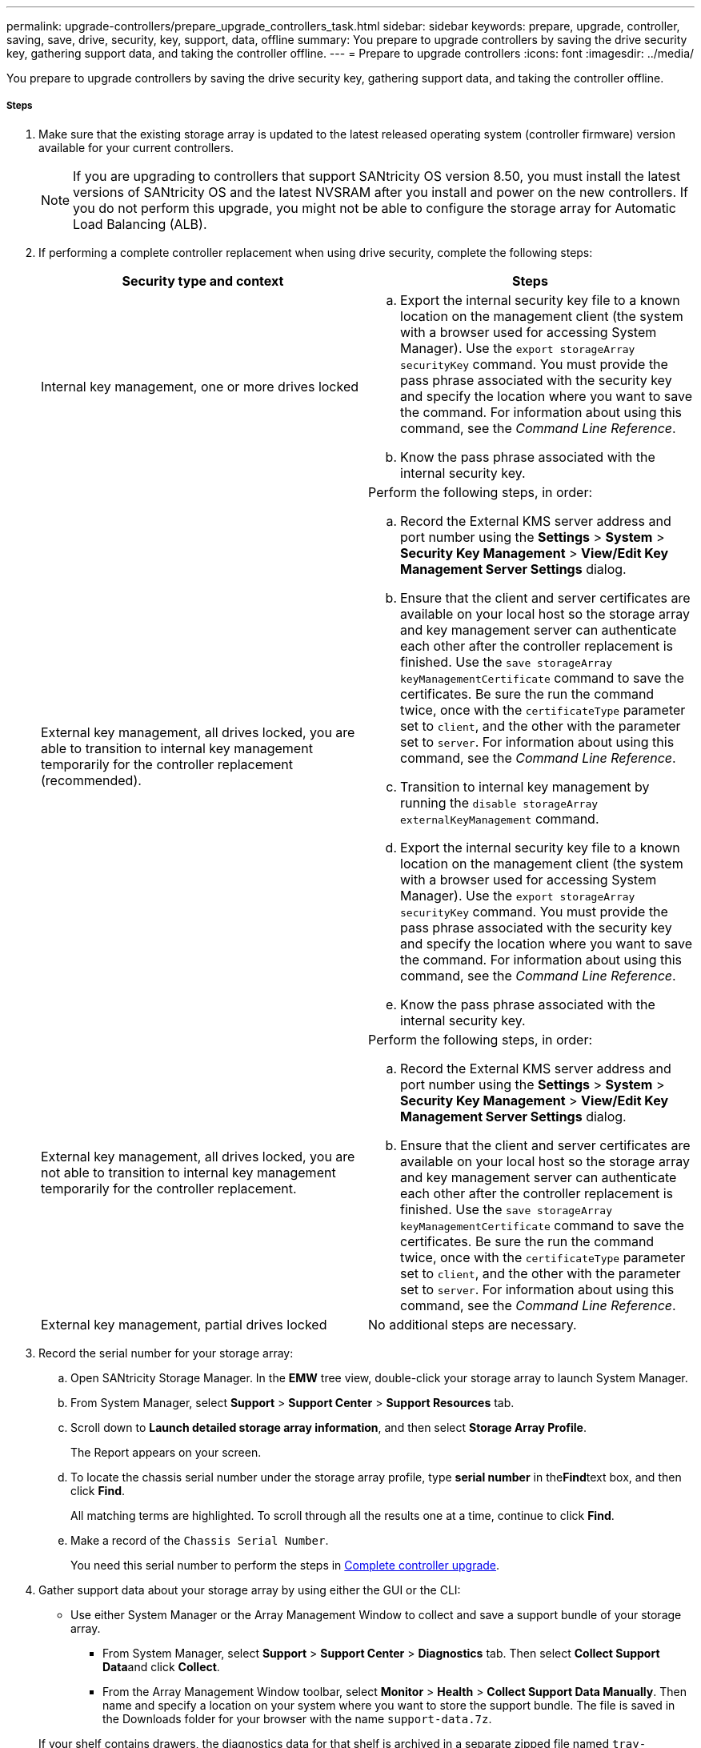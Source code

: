 ---
permalink: upgrade-controllers/prepare_upgrade_controllers_task.html
sidebar: sidebar
keywords: prepare, upgrade, controller, saving, save, drive, security, key, support, data, offline
summary: You prepare to upgrade controllers by saving the drive security key, gathering support data, and taking the controller offline.
---
= Prepare to upgrade controllers
:icons: font
:imagesdir: ../media/

[.lead]
You prepare to upgrade controllers by saving the drive security key, gathering support data, and taking the controller offline.

===== Steps

. Make sure that the existing storage array is updated to the latest released operating system (controller firmware) version available for your current controllers.
+
NOTE: If you are upgrading to controllers that support SANtricity OS version 8.50, you must install the latest versions of SANtricity OS and the latest NVSRAM after you install and power on the new controllers. If you do not perform this upgrade, you might not be able to configure the storage array for Automatic Load Balancing (ALB).

. If performing a complete controller replacement when using drive security, complete the following steps:
+
[options="header"]
|===
| Security type and context| Steps
a|
Internal key management, one or more drives locked
a|

 .. Export the internal security key file to a known location on the management client (the system with a browser used for accessing System Manager). Use the `export storageArray securityKey` command. You must provide the pass phrase associated with the security key and specify the location where you want to save the command. For information about using this command, see the _Command Line Reference_.
 .. Know the pass phrase associated with the internal security key.

a|
External key management, all drives locked, you are able to transition to internal key management temporarily for the controller replacement (recommended).
a|
Perform the following steps, in order:

 .. Record the External KMS server address and port number using the *Settings* > *System* > *Security Key Management* > *View/Edit Key Management Server Settings* dialog.
 .. Ensure that the client and server certificates are available on your local host so the storage array and key management server can authenticate each other after the controller replacement is finished. Use the `save storageArray keyManagementCertificate` command to save the certificates. Be sure the run the command twice, once with the `certificateType` parameter set to `client`, and the other with the parameter set to `server`. For information about using this command, see the _Command Line Reference_.
 .. Transition to internal key management by running the `disable storageArray externalKeyManagement` command.
 .. Export the internal security key file to a known location on the management client (the system with a browser used for accessing System Manager). Use the `export storageArray securityKey` command. You must provide the pass phrase associated with the security key and specify the location where you want to save the command. For information about using this command, see the _Command Line Reference_.
 .. Know the pass phrase associated with the internal security key.

a|
External key management, all drives locked, you are not able to transition to internal key management temporarily for the controller replacement.
a|
Perform the following steps, in order:

 .. Record the External KMS server address and port number using the *Settings* > *System* > *Security Key Management* > *View/Edit Key Management Server Settings* dialog.
 .. Ensure that the client and server certificates are available on your local host so the storage array and key management server can authenticate each other after the controller replacement is finished. Use the `save storageArray keyManagementCertificate` command to save the certificates. Be sure the run the command twice, once with the `certificateType` parameter set to `client`, and the other with the parameter set to `server`. For information about using this command, see the _Command Line Reference_.

a|
External key management, partial drives locked
a|
No additional steps are necessary.
|===

. Record the serial number for your storage array:
 .. Open SANtricity Storage Manager. In the *EMW* tree view, double-click your storage array to launch System Manager.
 .. From System Manager, select *Support* > *Support Center* > *Support Resources* tab.
 .. Scroll down to *Launch detailed storage array information*, and then select *Storage Array Profile*.
+
The Report appears on your screen.

 .. To locate the chassis serial number under the storage array profile, type *serial number* in the**Find**text box, and then click *Find*.
+
All matching terms are highlighted. To scroll through all the results one at a time, continue to click *Find*.

 .. Make a record of the `Chassis Serial Number`.
+
You need this serial number to perform the steps in link:upgrade-controllers/complete_upgrade_controllers_task.html[Complete controller upgrade].
. Gather support data about your storage array by using either the GUI or the CLI:
 ** Use either System Manager or the Array Management Window to collect and save a support bundle of your storage array.
  *** From System Manager, select *Support* > *Support Center* > *Diagnostics* tab. Then select **Collect Support Data**and click *Collect*.
  *** From the Array Management Window toolbar, select *Monitor* > *Health* > *Collect Support Data Manually*. Then name and specify a location on your system where you want to store the support bundle.
The file is saved in the Downloads folder for your browser with the name `support-data.7z`.

+
If your shelf contains drawers, the diagnostics data for that shelf is archived in a separate zipped file named `tray-componet-state-capture.7z`.
 ** Use the CLI to run the save storageArray supportDatacommand to gather comprehensive support data about the storage array.
*Note:* Gathering support data can temporarily impact performance on your storage array.
. Ensure that no I/O operations are occurring between the storage array and all connected hosts:
 ** Stop all processes that involve the LUNs mapped from the storage to the hosts.
 ** Ensure that no applications are writing data to any LUNs mapped from the storage to the hosts.
 ** Unmount all file systems associated with volumes on the array.
*Note:* The exact steps to stop host I/O operations depend on the host operating system and the configuration, which are beyond the scope of these instructions. If you are not sure how to stop host I/O operations in your environment, consider shutting down the host.

+
IMPORTANT: *Possible data loss* -- If you continue this procedure while I/O operations are occurring, you might lose data.
. If the storage array participates in a mirroring relationship, stop all host I/O operations on the secondary storage array.
. If you are using asynchronous or synchronous mirroring, delete any mirrored pairs and deactivate any mirroring relationships through the System Manager or the Array Management window.
. If there is a thin provisioned volume that is reported to the host as a thin volume and the old array is running firmware (8.25 firmware or above) that supports the UNMAP feature, disable Write Back Caching for all thin volumes:
 .. From System Manager, select *Storage* > *Volumes*.
 .. Select any volume, and then select *More* > *Change cache settings*.
+
The Change Cache Setting dialog box appears. All volumes on the storage array appear in this dialog box.

 .. Select the *Basic* tab and change the settings for read caching and write caching.
 .. Click *Save*.
 .. Wait five minutes to allow any data in cache memory to be flushed to disk.
. If the Security Assertion Markup Language (SAML) is enabled on the controller, disable the SAML authentication.
+
NOTE: After SAML is enabled, you cannot disable it through the SANtricity System Manager. To disable the SAML configuration, contact Technical Support for assistance.

. Wait for all operations in progress to complete before continuing to the next step.
 .. From System Manager's *Home* page, select *View Operations in Progress*.
 .. Make sure all operations shown on the *Operations in Progress* window are complete before continuing.
. Turn off power to the controller-drive tray.
+
Wait for all of the LEDs on the controller-drive tray to go dark.

. Turn off power to each drive tray that is connected to the controller-drive tray.
+
Wait two minutes for all of the drives to spin down.

Go to link:upgrade-controllers/remove_controllers_task.html[Remove controllers].
